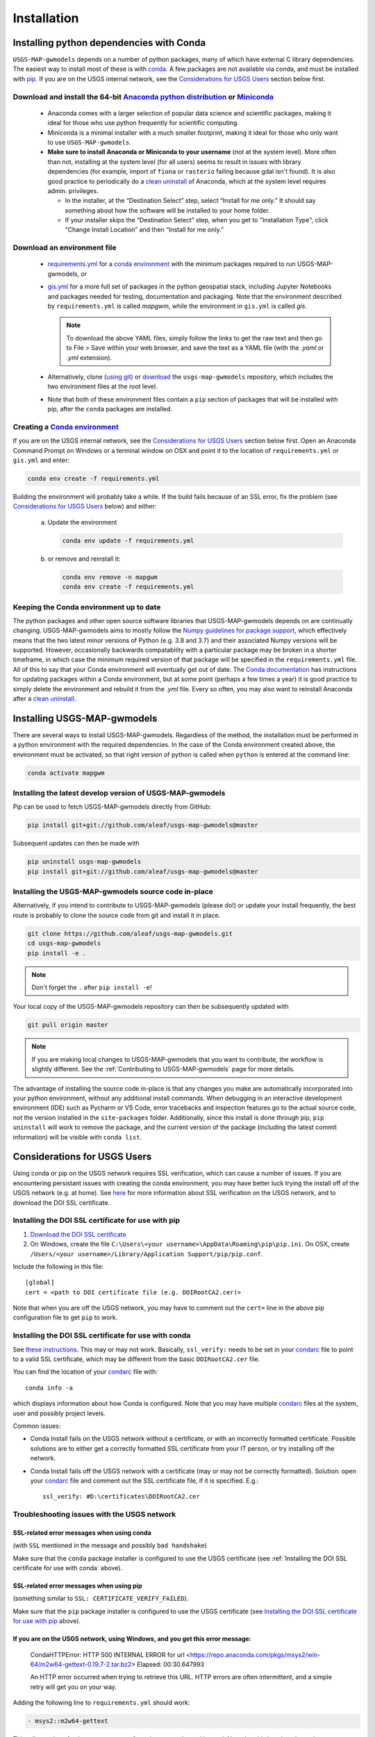 ============
Installation
============

Installing python dependencies with Conda
-----------------------------------------
``USGS-MAP-gwmodels`` depends on a number of python packages, many of which have external C library dependencies. The easiest way to install most of these is with `conda`_. A few packages are not available via conda, and must be installed with `pip`_. If you are on the USGS internal network, see the `Considerations for USGS Users`_ section below first.

Download and install the 64-bit `Anaconda python distribution`_ or `Miniconda <https://docs.conda.io/en/latest/miniconda.html>`_
^^^^^^^^^^^^^^^^^^^^^^^^^^^^^^^^^^^^^^^^^^^^^^^^^^^^^^^^^^^^^^^^^^^^^^^^^^^^^^^^^^^^^^^^^^^^^^^^^^^^^^^^^^^^^^^^^^^^^^^^^^^^^^^^^^

  * Anaconda comes with a larger selection of popular data science and scientific packages, making it ideal for those who use python frequently for scientific computing.
  * Miniconda is a minimal installer with a much smaller footprint, making it ideal for those who only want to use ``USGS-MAP-gwmodels``.
  * **Make sure to install Anaconda or Miniconda to your username** (not at the system level). More often than not, installing at the system level (for all users) seems to result in issues with library dependencies (for example, import of ``fiona`` or ``rasterio`` failing because gdal isn't found). It is also good practice to periodically do a `clean uninstall`_ of Anaconda, which at the system level requires admin. privileges.

    * In the installer, at the “Destination Select” step, select “Install for me only.” It should say something about how the software will be installed to your home folder.
    * If your installer skips the “Destination Select” step, when you get to "Installation Type", click “Change Install Location” and then “Install for me only.”


Download an environment file
^^^^^^^^^^^^^^^^^^^^^^^^^^^^^^^^^^^^^^^^

  * `requirements.yml`_ for a `conda environment`_ with the minimum packages required to run USGS-MAP-gwmodels, or
  * `gis.yml`_ for a more full set of packages in the python geospatial stack, including Jupyter Notebooks and packages needed for testing, documentation and packaging. Note that the environment described by ``requirements.yml`` is called `mapgwm`, while the environment in ``gis.yml`` is called `gis`.

    .. note::
        To download the above YAML files, simply follow the links to get the raw text and then go to File > Save within your web browser, and save the text as a YAML file (with the `.yaml` or `.yml` extension).

  * Alternatively, clone (`using git`_) or `download`_ the ``usgs-map-gwmodels`` repository, which includes the two environment files at the root level.
  * Note that both of these environment files contain a ``pip`` section of packages that will be installed with pip, after the ``conda`` packages are installed.

Creating a `Conda environment`_
^^^^^^^^^^^^^^^^^^^^^^^^^^^^^^^
If you are on the USGS internal network, see the `Considerations for USGS Users`_ section below first.
Open an Anaconda Command Prompt on Windows or a terminal window on OSX and point it to the location of ``requirements.yml`` or ``gis.yml`` and enter:

.. code-block:: bash

    conda env create -f requirements.yml

Building the environment will probably take a while. If the build fails because of an SSL error, fix the problem (see `Considerations for USGS Users`_ below) and either:

    a) 	Update the environment

        .. code-block:: bash

            conda env update -f requirements.yml

    b) 	or remove and reinstall it:

        .. code-block:: bash

            conda env remove -n mapgwm
            conda env create -f requirements.yml

Keeping the Conda environment up to date
^^^^^^^^^^^^^^^^^^^^^^^^^^^^^^^^^^^^^^^^^
The python packages and other open source software libraries that USGS-MAP-gwmodels depends on are continually changing. USGS-MAP-gwmodels aims to mostly follow the `Numpy guidelines for package support <https://numpy.org/neps/nep-0029-deprecation_policy.html>`_, which effectively means that the two latest minor versions of Python (e.g. 3.8 and 3.7) and their associated Numpy versions will be supported. However, occasionally backwards compatability with a particular package may be broken in a shorter timeframe, in which case the minimum required version of that package will be specified in the ``requirements.yml`` file. All of this to say that your Conda environment will eventually get out of date. The `Conda documentation <https://docs.conda.io/projects/conda/en/latest/user-guide/tasks/manage-environments.html>`_ has instructions for updating packages within a Conda environment, but at some point (perhaps a few times a year) it is good practice to simply delete the environment and rebuild it from the `.yml` file. Every so often, you may also want to reinstall Anaconda after a `clean uninstall`_.

Installing USGS-MAP-gwmodels
-----------------------------
There are several ways to install USGS-MAP-gwmodels. Regardless of the method, the installation must be performed in a python
environment with the required dependencies. In the case of the Conda environment created above, the environment must be activated, so that right version of python is called when ``python`` is entered at the command line:

.. code-block:: bash

    conda activate mapgwm


Installing the latest develop version of USGS-MAP-gwmodels
^^^^^^^^^^^^^^^^^^^^^^^^^^^^^^^^^^^^^^^^^^^^^^^^^^^^^^^^^^^
Pip can be used to fetch USGS-MAP-gwmodels directly from GitHub:

.. code-block:: bash

    pip install git+git://github.com/aleaf/usgs-map-gwmodels@master

Subsequent updates can then be made with

.. code-block:: bash

    pip uninstall usgs-map-gwmodels
    pip install git+git://github.com/aleaf/usgs-map-gwmodels@master

Installing the USGS-MAP-gwmodels source code in-place
^^^^^^^^^^^^^^^^^^^^^^^^^^^^^^^^^^^^^^^^^^^^^^^^^^^^^^^^
Alternatively, if you intend to contribute to USGS-MAP-gwmodels (please do!) or update your install frequently, the best route is probably to clone the source code from git and install it in place.

.. code-block:: bash

    git clone https://github.com/aleaf/usgs-map-gwmodels.git
    cd usgs-map-gwmodels
    pip install -e .

.. note::
    Don't forget the ``.`` after ``pip install -e``!

Your local copy of the USGS-MAP-gwmodels repository can then be subsequently updated with

.. code-block:: bash

    git pull origin master

.. note::
    If you are making local changes to USGS-MAP-gwmodels that you want to contribute, the workflow is slightly different. See the :ref:`Contributing to USGS-MAP-gwmodels` page for more details.


The advantage of installing the source code in-place is that any changes you make are automatically incorporated into your python environment, without any additional install commands. When debugging in an interactive development environment (IDE) such as Pycharm or VS Code, error tracebacks and inspection features go to the actual source code, not the version installed in the ``site-packages`` folder. Additionally, since this install is done through pip, ``pip uninstall``
will work to remove the package, and the current version of the package (including the latest commit information) will be visible with ``conda list``.


_`Considerations for USGS Users`
--------------------------------
Using conda or pip on the USGS network requires SSL verification, which can cause a number of issues.
If you are encountering persistant issues with creating the conda environment,
you may have better luck trying the install off of the USGS network (e.g. at home).
See `here <https://tst.usgs.gov/applications/application-and-script-signing/>`_ for more information
about SSL verification on the USGS network, and to download the DOI SSL certificate.

_`Installing the DOI SSL certificate for use with pip`
^^^^^^^^^^^^^^^^^^^^^^^^^^^^^^^^^^^^^^^^^^^^^^^^^^^^^^
1) `Download the DOI SSL certificate`_
2) On Windows, create the file ``C:\Users\<your username>\AppData\Roaming\pip\pip.ini``.
   On OSX, create ``/Users/<your username>/Library/Application Support/pip/pip.conf``.

Include the following in this file:

::

    [global]
    cert = <path to DOI certificate file (e.g. DOIRootCA2.cer)>

Note that when you are off the USGS network, you may have to comment out the ``cert=`` line in the above pip configuration file to get ``pip`` to work.

Installing the DOI SSL certificate for use with conda
^^^^^^^^^^^^^^^^^^^^^^^^^^^^^^^^^^^^^^^^^^^^^^^^^^^^^^
See `these instructions <https://docs.conda.io/projects/conda/en/latest/user-guide/configuration/use-condarc.html#ssl-verification-ssl-verify>`_.
This may or may not work. Basically, ``ssl_verify:`` needs to be set in your `condarc`_ file to point
to a valid SSL certificate, which may be different from the basic ``DOIRootCA2.cer`` file.

You can find the location of your `condarc`_ file with::

    conda info -a

which displays information about how Conda is configured. Note that you may have multiple `condarc`_
files at the system, user and possibly project levels.

Common issues:

* Conda Install fails on the USGS network without a certificate, or with an incorrectly formatted certificate.
  Possible solutions are to either get a correctly formatted SSL certificate from your IT person, or try installing off the network.
* Conda Install fails off the USGS network with a certificate (may or may not be correctly formatted). Solution:
  open your `condarc`_ file
  and comment out the SSL certificate file, if it is specified. E.g.::

    ssl_verify: #D:\certificates\DOIRootCA2.cer



Troubleshooting issues with the USGS network
^^^^^^^^^^^^^^^^^^^^^^^^^^^^^^^^^^^^^^^^^^^^

SSL-related error messages when using conda
~~~~~~~~~~~~~~~~~~~~~~~~~~~~~~~~~~~~~~~~~~~~~~
(with ``SSL`` mentioned in the message and possibly ``bad handshake``)

Make sure that the ``conda`` package installer is configured to use the USGS certificate
(see :ref:`Installing the DOI SSL certificate for use with conda` above).


SSL-related error messages when using pip
~~~~~~~~~~~~~~~~~~~~~~~~~~~~~~~~~~~~~~~~~~~~~~
(something similar to ``SSL: CERTIFICATE_VERIFY_FAILED``).

Make sure that the ``pip`` package installer is configured to use the USGS certificate
(see `Installing the DOI SSL certificate for use with pip`_ above).

If you are on the USGS network, using Windows, and you get this error message:
~~~~~~~~~~~~~~~~~~~~~~~~~~~~~~~~~~~~~~~~~~~~~~~~~~~~~~~~~~~~~~~~~~~~~~~~~~~~~~~~~~~~
..

    CondaHTTPError: HTTP 500 INTERNAL ERROR for url <https://repo.anaconda.com/pkgs/msys2/win-64/m2w64-gettext-0.19.7-2.tar.bz2>
    Elapsed: 00:30.647993

    An HTTP error occurred when trying to retrieve this URL.
    HTTP errors are often intermittent, and a simple retry will get you on your way.

Adding the following line to ``requirements.yml`` should work:

.. code-block:: yaml

    - msys2::m2w64-gettext


This tells conda to fetch ``m2w64-gettext`` from the ``msys2`` channel instead. Note that this is only a dependency on Windows,
so it needs to be commented out on other operating systems (normally it wouldn't need to be listed, but the above HTTP 500 error indicates that installation from the default source location failed.)


.. _Anaconda python distribution: https://www.anaconda.com/distribution/
.. _clean uninstall: https://docs.anaconda.com/anaconda/install/uninstall/
.. _conda: https://docs.conda.io/en/latest/
.. _conda environment: https://docs.conda.io/projects/conda/en/latest/user-guide/concepts/environments.html
.. _condarc: https://docs.conda.io/projects/conda/en/latest/user-guide/configuration/use-condarc.html
.. _download: https://github.com/aleaf/usgs-map-gwmodels/archive/master.zip
.. _gis.yml: https://raw.githubusercontent.com/aleaf/usgs-map-gwmodels/master/gis.yml
.. _Download the DOI SSL certificate: https://tst.usgs.gov/applications/application-and-script-signing/
.. _pip: https://packaging.python.org/tutorials/installing-packages/#use-pip-for-installing
.. _Readme file: https://github.com/aleaf/usgs-map-gwmodels/blob/master/Readme.md
.. _requirements.yml: https://raw.githubusercontent.com/aleaf/usgs-map-gwmodels/master/requirements.yml
.. _using git: https://git-scm.com/book/en/v2/Getting-Started-Installing-Git
